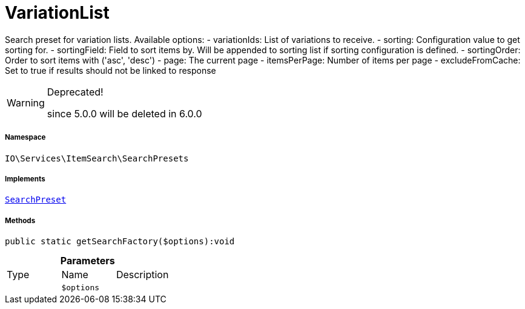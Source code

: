 :table-caption!:
:example-caption!:
:source-highlighter: prettify
:sectids!:
[[io__variationlist]]
= VariationList

Search preset for variation lists.
Available options:
- variationIds:      List of variations to receive.
- sorting:           Configuration value to get sorting for.
- sortingField:      Field to sort items by. Will be appended to sorting list if sorting configuration is defined.
- sortingOrder:      Order to sort items with (&#039;asc&#039;, &#039;desc&#039;)
- page:              The current page
- itemsPerPage:      Number of items per page
- excludeFromCache:  Set to true if results should not be linked to response

[WARNING]
.Deprecated! 
====

since 5.0.0 will be deleted in 6.0.0

====


===== Namespace

`IO\Services\ItemSearch\SearchPresets`


===== Implements
xref:IO/Services/ItemSearch/SearchPresets/SearchPreset.adoc#[`SearchPreset`]




===== Methods

[source%nowrap, php]
----

public static getSearchFactory($options):void

----









.*Parameters*
|===
|Type |Name |Description
| 
a|`$options`
|
|===


